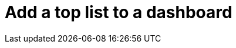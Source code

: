 = Add a top list to a dashboard
:description:
:sectanchors: 
:url-repo:  
:page-tags: 
:figure-caption!:
:table-caption!:
:example-caption!:
